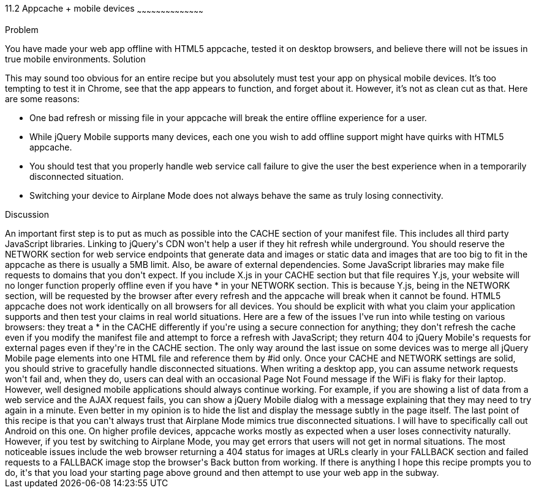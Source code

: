 ////

Author: Ryan Westphal <ryan@trippingthebits.com>

////

11.2 Appcache + mobile devices
~~~~~~~~~~~~~~~~~~~~~~~~~~~~~~~~~~~~~~~~~~

Problem
++++++++++++++++++++++++++++++++++++++++++++
You have made your web app offline with HTML5 appcache, tested it on desktop browsers, and believe there will not be issues in true mobile environments.

Solution
++++++++++++++++++++++++++++++++++++++++++++
This may sound too obvious for an entire recipe but you absolutely must test your app on physical mobile devices. It's too tempting to test it in Chrome, see that the app appears to function, and forget about it. However, it's not as clean cut as that. Here are some reasons:

* One bad refresh or missing file in your appcache will break the entire offline experience for a user.
* While jQuery Mobile supports many devices, each one you wish to add offline support might have quirks with HTML5 appcache.
* You should test that you properly handle web service call failure to give the user the best experience when in a temporarily disconnected situation.
* Switching your device to Airplane Mode does not always behave the same as truly losing connectivity.

Discussion
++++++++++++++++++++++++++++++++++++++++++++
An important first step is to put as much as possible into the CACHE section of your manifest file. This includes all third party JavaScript libraries. Linking to jQuery's CDN won't help a user if they hit refresh while underground. You should reserve the NETWORK section for web service endpoints that generate data and images or static data and images that are too big to fit in the appcache as there is usually a 5MB limit.

Also, be aware of external dependencies. Some JavaScript libraries may make file requests to domains that you don't expect. If you include X.js in your CACHE section but that file requires Y.js, your website will no longer function properly offline even if you have * in your NETWORK section. This is because Y.js, being in the NETWORK section, will be requested by the browser after every refresh and the appcache will break when it cannot be found.

HTML5 appcache does not work identically on all browsers for all devices. You should be explicit with what you claim your application supports and then test your claims in real world situations. Here are a few of the issues I've run into while testing on various browsers: they treat a * in the CACHE differently if you're using a secure connection for anything; they don't refresh the cache even if you modify the manifest file and attempt to force a refresh with JavaScript; they return 404 to jQuery Mobile's requests for external pages even if they're in the CACHE section. The only way around the last issue on some devices was to merge all jQuery Mobile page elements into one HTML file and reference them by #id only.

Once your CACHE and NETWORK settings are solid, you should strive to gracefully handle disconnected situations. When writing a desktop app, you can assume network requests won't fail and, when they do, users can deal with an occasional Page Not Found message if the WiFi is flaky for their laptop. However, well designed mobile applications should always continue working. For example, if you are showing a list of data from a web service and the AJAX request fails, you can show a jQuery Mobile dialog with a message explaining that they may need to try again in a minute. Even better in my opinion is to hide the list and display the message subtly in the page itself.

The last point of this recipe is that you can't always trust that Airplane Mode mimics true disconnected situations. I will have to specifically call out Android on this one. On higher profile devices, appcache works mostly as expected when a user loses connectivity naturally. However, if you test by switching to Airplane Mode, you may get errors that users will not get in normal situations. The most noticeable issues include the web browser returning a 404 status for images at URLs clearly in your FALLBACK section and failed requests to a FALLBACK image stop the browser's Back button from working.

If there is anything I hope this recipe prompts you to do, it's that you load your starting page above ground and then attempt to use your web app in the subway.

